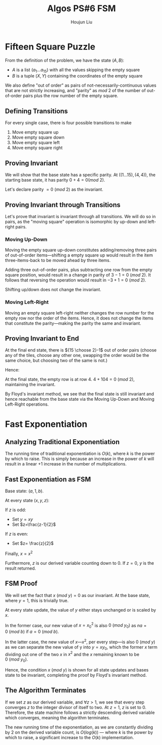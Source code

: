 :PROPERTIES:
:ID:       82B3744E-FD5D-4C0C-B2AB-35FD563A6171
:END:
#+title: Algos PS#6 FSM
#+author: Houjun Liu

* Fifteen Square Puzzle
From the definition of the problem, we have the state $(A,B)$:

- $A$ is a list $(a_1\ldots a_{15})$ with all the values skipping the empty square
- $B$ is a tuple $(X,Y)$ containing the coordinates of the empty square

We also define "out of order" as pairs of not-necessarily-continuous values that are not strictly increasing, and "parity" as $mod\ 2$ of the number of out-of-order pairs plus the row number of the empty square.

** Defining Transitions
For every single case, there is four possible transitions to make

1. Move empty square up
2. Move empty square down
3. Move empty square left
4. Move empty square right

** Proving Invariant
We will show that the base state has a specific parity. At $((1\ldots 15), (4,4))$, the starting base state, it has parity $0 + 4 = 0 (mod\ 2)$.

Let's declare parity $=0\ (mod\ 2)$ as the invariant.

** Proving Invariant through Transitions
Let's prove that invariant is invariant through all transitions. We will do so in pairs, as the "moving square" operation is isomorphic by up-down and left-right pairs.

*** Moving Up-Down
Moving the empty square up-down constitutes adding/removing three pairs of out-of-order items---shifting a empty square up would result in the item three-items-back to be moved ahead by three items. 

Adding three out-of-order pairs, plus subtracting one row from the empty square position, would result in a change in parity of $3-1 = 0\ (mod\ 2)$. It follows that reversing the operation would result in $-3+1=0\ (mod\ 2)$.

Shifting up/down does not change the invariant.

*** Moving Left-Right
Moving an empty square left-right neither changes the row number for the empty row nor the order of the items. Hence, it does not change the items that constitute the parity---making the parity the same and invariant.

** Proving Invariant to End
At the final end state, there is ${15 \choose 2}-1$ out of order pairs (choose any of the tiles, choose any other one, swapping the order would be the same choice, but choosing two of the same is not.)

Hence:

\begin{equation}
\frac{15!}{2!(13!)} -1 = \frac{15\times14}{2} -1 = 104
\end{equation}

At the final state, the empty row is at row $4$. $4+104 = 0\ (mod\ 2)$, maintaining the invariant.

By Floyd's invariant method, we see that the final state is still invariant and hence reachable from the base state via the Moving Up-Down and Moving Left-Right operations.

* Fast Exponentiation 

** Analyzing Traditional Exponentiation
The running time of traditional exponentiation is $O(k)$, where $k$ is the power by which to raise. This is simply because an increase in the power of $k$ will result in a linear $+1$ increase in the number of multiplications.

** Fast Exponentiation as FSM
Base state: $(a,1,b)$.

At every state $(x,y,z)$:

If $z$ is odd:

- Set $y=xy$
- Set $z=\frac{z-1}{2}$

If $z$ is even:

- Set $z= \frac{z}{2}$

Finally, $x = x^2$

Furthermore, $z$ is our derived variable counting down to $0$. If $z=0$, $y$ is the result returned. 

** FSM Proof
We will set the fact that $x\ (mod\ y) = 0$ as our invariant. At the base state, where $y=1$, this is trivially true.

At every state update, the value of $y$ either stays unchanged or is scaled by $x$.

In the former case, our new value of $x={x_0}^2$ is also $0\ (mod\ y_0)$ as $na=0\ (mod\ b)$ if $a=0\ (mod\ b)$.

In the latter case, the new value of $x$---$x^2$, per every step---is also $0\ (mod\ y)$ as we can separate the new value of y into $y = xy_0$, which the former $x$ term dividing out one of the two $x$ in $x^2$ and the $x$ remaining known to be $0\ (mod\ y_0)$. 

Hence, the condition $x\ (mod\ y)$ is shown for all state updates and bases state to be invariant, completing the proof by Floyd's invariant method.

** The Algorithm Terminates
If we set $z$ as our derived variable, and $\forall z>1$, we see that every step converges $z$ to the integer divisor of itself to two. At $z=1$, $z$ is set to $0$. Therefore, the state machine follows a strictly descending derived variable which converges, meaning the algorithm terminates.

The new running time of the exponentiation, as we are constantly dividing by $2$ on the derived variable count, is $O(log(k))$ --- where $k$ is the power by which to raise, a significant increase to the $O(k)$ implementation.
